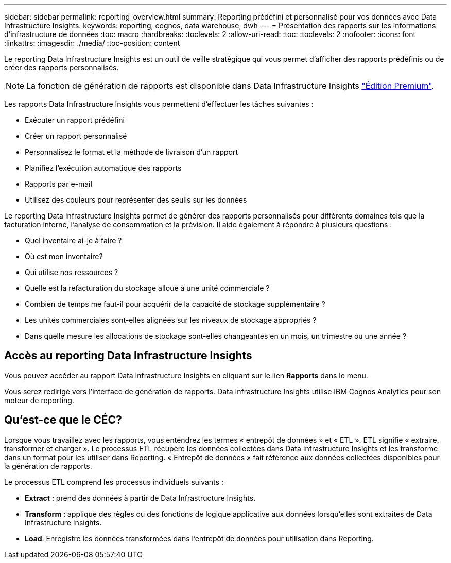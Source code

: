 ---
sidebar: sidebar 
permalink: reporting_overview.html 
summary: Reporting prédéfini et personnalisé pour vos données avec Data Infrastructure Insights. 
keywords: reporting, cognos, data warehouse, dwh 
---
= Présentation des rapports sur les informations d'infrastructure de données
:toc: macro
:hardbreaks:
:toclevels: 2
:allow-uri-read: 
:toc: 
:toclevels: 2
:nofooter: 
:icons: font
:linkattrs: 
:imagesdir: ./media/
:toc-position: content


[role="lead"]
Le reporting Data Infrastructure Insights est un outil de veille stratégique qui vous permet d'afficher des rapports prédéfinis ou de créer des rapports personnalisés.


NOTE: La fonction de génération de rapports est disponible dans Data Infrastructure Insights link:concept_subscribing_to_cloud_insights.html["Édition Premium"].

Les rapports Data Infrastructure Insights vous permettent d'effectuer les tâches suivantes :

* Exécuter un rapport prédéfini
* Créer un rapport personnalisé
* Personnalisez le format et la méthode de livraison d'un rapport
* Planifiez l'exécution automatique des rapports
* Rapports par e-mail
* Utilisez des couleurs pour représenter des seuils sur les données


Le reporting Data Infrastructure Insights permet de générer des rapports personnalisés pour différents domaines tels que la facturation interne, l'analyse de consommation et la prévision. Il aide également à répondre à plusieurs questions :

* Quel inventaire ai-je à faire ?
* Où est mon inventaire?
* Qui utilise nos ressources ?
* Quelle est la refacturation du stockage alloué à une unité commerciale ?
* Combien de temps me faut-il pour acquérir de la capacité de stockage supplémentaire ?
* Les unités commerciales sont-elles alignées sur les niveaux de stockage appropriés ?
* Dans quelle mesure les allocations de stockage sont-elles changeantes en un mois, un trimestre ou une année ?




== Accès au reporting Data Infrastructure Insights

Vous pouvez accéder au rapport Data Infrastructure Insights en cliquant sur le lien *Rapports* dans le menu.

Vous serez redirigé vers l'interface de génération de rapports. Data Infrastructure Insights utilise IBM Cognos Analytics pour son moteur de reporting.



== Qu'est-ce que le CÉC?

Lorsque vous travaillez avec les rapports, vous entendrez les termes « entrepôt de données » et « ETL ». ETL signifie « extraire, transformer et charger ». Le processus ETL récupère les données collectées dans Data Infrastructure Insights et les transforme dans un format pour les utiliser dans Reporting. « Entrepôt de données » fait référence aux données collectées disponibles pour la génération de rapports.

Le processus ETL comprend les processus individuels suivants :

* *Extract* : prend des données à partir de Data Infrastructure Insights.
* *Transform* : applique des règles ou des fonctions de logique applicative aux données lorsqu'elles sont extraites de Data Infrastructure Insights.
* *Load*: Enregistre les données transformées dans l'entrepôt de données pour utilisation dans Reporting.

